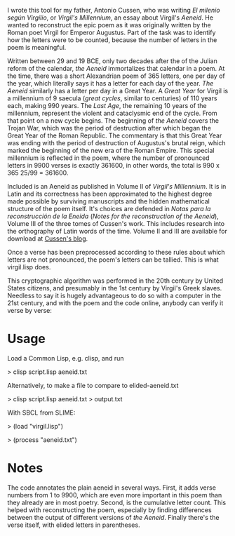 I wrote this tool for my father, Antonio Cussen, who was writing /El
milenio según Virgilio/, or /Virgil's Millennium/, an essay about
Virgil's /Aeneid/.  He wanted to reconstruct the epic poem as it was
originally written by the Roman poet Virgil for Emperor Augustus.
Part of the task was to identify how the letters were to be counted,
because the number of letters in the poem is meaningful.

Written between 29 and 19 BCE, only two decades after the of the
Julian reform of the calendar, /the Aeneid/ immortalizes that calendar
in a poem.  At the time, there was a short Alexandrian poem of 365
letters, one per day of the year, which literally says it has a letter
for each day of the year.  /The Aeneid/ similarly has a letter per day
in a Great Year.  A /Great Year/ for Virgil is a millennium of 9
saecula (/great cycles/, similar to centuries) of 110 years each,
making 990 years.  The /Last Age/, the remaining 10 years of the
millennium, represent the violent and cataclysmic end of the cycle.
From that point on a new cycle begins.  The beginning of /the Aeneid/
covers the Trojan War, which was the period of destruction after which
began the Great Year of the Roman Republic.  The commentary is that
this Great Year was ending with the period of destruction of
Augustus's brutal reign, which marked the beginning of the new era of
the Roman Empire.  This special millennium is reflected in the poem,
where the number of pronounced letters in 9900 verses is exactly
361600, in other words, the total is 990 x 365 25/99 = 361600.

Included is an Aeneid as published in Volume II of /Virgil's
Millennium/.  It is in Latin and its correctness has been approximated
to the highest degree made possible by surviving manuscripts and the
hidden mathematical structure of the poem itself.  It's choices are
defended in /Notas para la reconstrucción de la Eneida/ (/Notes for
the reconstruction of the Aeneid/), Volume III of the three tomes of
Cussen's work.  This includes research into the orthography of Latin
words of the time.  Volume II and III are available for download at
[[https://elmileniosegunvirgilio.home.blog/][Cussen's blog]].

Once a verse has been preprocessed according to these rules about
which letters are not pronounced, the poem's letters can be tallied.
This is what virgil.lisp does.

This cryptographic algorithm was performed in the 20th century by
United States citizens, and presumably in the 1st century by Virgil's
Greek slaves.  Needless to say it is hugely advantageous to do so with
a computer in the 21st century, and with the poem and the code online,
anybody can verify it verse by verse:

* Usage

Load a Common Lisp, e.g. clisp, and run

> clisp script.lisp aeneid.txt

Alternatively, to make a file to compare to elided-aeneid.txt

> clisp script.lisp aeneid.txt > output.txt

With SBCL from SLIME:

> (load "virgil.lisp")

> (process "aeneid.txt")

* Notes

The code annotates the plain aeneid in several ways.  First, it adds
verse numbers from 1 to 9900, which are even more important in this
poem than they already are in most poetry.  Second, is the cumulative
letter count.  This helped with reconstructing the poem, especially by
finding differences between the output of different versions of /the
Aeneid/.  Finally there's the verse itself, with elided letters in
parentheses.

